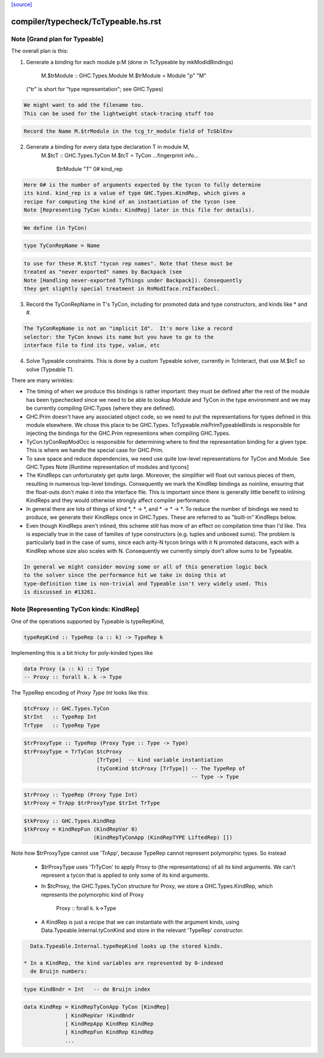 `[source] <https://gitlab.haskell.org/ghc/ghc/tree/master/compiler/typecheck/TcTypeable.hs>`_

====================
compiler/typecheck/TcTypeable.hs.rst
====================

Note [Grand plan for Typeable]
~~~~~~~~~~~~~~~~~~~~~~~~~~~~~~~~~
The overall plan is this:

1. Generate a binding for each module p:M
   (done in TcTypeable by mkModIdBindings)
       M.$trModule :: GHC.Types.Module
       M.$trModule = Module "p" "M"
   ("tr" is short for "type representation"; see GHC.Types)

.. code-block:: haskell

   We might want to add the filename too.
   This can be used for the lightweight stack-tracing stuff too

.. code-block:: haskell

   Record the Name M.$trModule in the tcg_tr_module field of TcGblEnv

2. Generate a binding for every data type declaration T in module M,
       M.$tcT :: GHC.Types.TyCon
       M.$tcT = TyCon ...fingerprint info...
                      $trModule
                      "T"
                      0#
                      kind_rep

.. code-block:: haskell

   Here 0# is the number of arguments expected by the tycon to fully determine
   its kind. kind_rep is a value of type GHC.Types.KindRep, which gives a
   recipe for computing the kind of an instantiation of the tycon (see
   Note [Representing TyCon kinds: KindRep] later in this file for details).

.. code-block:: haskell

   We define (in TyCon)

.. code-block:: haskell

        type TyConRepName = Name

.. code-block:: haskell

   to use for these M.$tcT "tycon rep names". Note that these must be
   treated as "never exported" names by Backpack (see
   Note [Handling never-exported TyThings under Backpack]). Consequently
   they get slightly special treatment in RnModIface.rnIfaceDecl.

3. Record the TyConRepName in T's TyCon, including for promoted
   data and type constructors, and kinds like * and #.

.. code-block:: haskell

   The TyConRepName is not an "implicit Id".  It's more like a record
   selector: the TyCon knows its name but you have to go to the
   interface file to find its type, value, etc

4. Solve Typeable constraints.  This is done by a custom Typeable solver,
   currently in TcInteract, that use M.$tcT so solve (Typeable T).

There are many wrinkles:

* The timing of when we produce this bindings is rather important: they must be
  defined after the rest of the module has been typechecked since we need to be
  able to lookup Module and TyCon in the type environment and we may be
  currently compiling GHC.Types (where they are defined).

* GHC.Prim doesn't have any associated object code, so we need to put the
  representations for types defined in this module elsewhere. We chose this
  place to be GHC.Types. TcTypeable.mkPrimTypeableBinds is responsible for
  injecting the bindings for the GHC.Prim representions when compiling
  GHC.Types.

* TyCon.tyConRepModOcc is responsible for determining where to find
  the representation binding for a given type. This is where we handle
  the special case for GHC.Prim.

* To save space and reduce dependencies, we need use quite low-level
  representations for TyCon and Module.  See GHC.Types
  Note [Runtime representation of modules and tycons]

* The KindReps can unfortunately get quite large. Moreover, the simplifier will
  float out various pieces of them, resulting in numerous top-level bindings.
  Consequently we mark the KindRep bindings as noinline, ensuring that the
  float-outs don't make it into the interface file. This is important since
  there is generally little benefit to inlining KindReps and they would
  otherwise strongly affect compiler performance.

* In general there are lots of things of kind *, * -> *, and * -> * -> *. To
  reduce the number of bindings we need to produce, we generate their KindReps
  once in GHC.Types. These are referred to as "built-in" KindReps below.

* Even though KindReps aren't inlined, this scheme still has more of an effect on
  compilation time than I'd like. This is especially true in the case of
  families of type constructors (e.g. tuples and unboxed sums). The problem is
  particularly bad in the case of sums, since each arity-N tycon brings with it
  N promoted datacons, each with a KindRep whose size also scales with N.
  Consequently we currently simply don't allow sums to be Typeable.

.. code-block:: haskell

  In general we might consider moving some or all of this generation logic back
  to the solver since the performance hit we take in doing this at
  type-definition time is non-trivial and Typeable isn't very widely used. This
  is discussed in #13261.



Note [Representing TyCon kinds: KindRep]
~~~~~~~~~~~~~~~~~~~~~~~~~~~~~~~~~~~~~~~~
One of the operations supported by Typeable is typeRepKind,

.. code-block:: haskell

    typeRepKind :: TypeRep (a :: k) -> TypeRep k

Implementing this is a bit tricky for poly-kinded types like

.. code-block:: haskell

    data Proxy (a :: k) :: Type
    -- Proxy :: forall k. k -> Type

The TypeRep encoding of `Proxy Type Int` looks like this:

.. code-block:: haskell

    $tcProxy :: GHC.Types.TyCon
    $trInt   :: TypeRep Int
    TrType   :: TypeRep Type

.. code-block:: haskell

    $trProxyType :: TypeRep (Proxy Type :: Type -> Type)
    $trProxyType = TrTyCon $tcProxy
                           [TrType]  -- kind variable instantiation
                           (tyConKind $tcProxy [TrType]) -- The TypeRep of
                                                         -- Type -> Type

.. code-block:: haskell

    $trProxy :: TypeRep (Proxy Type Int)
    $trProxy = TrApp $trProxyType $trInt TrType

.. code-block:: haskell

    $tkProxy :: GHC.Types.KindRep
    $tkProxy = KindRepFun (KindRepVar 0)
                          (KindRepTyConApp (KindRepTYPE LiftedRep) [])

Note how $trProxyType cannot use 'TrApp', because TypeRep cannot represent
polymorphic types.  So instead

 * $trProxyType uses 'TrTyCon' to apply Proxy to (the representations)
   of all its kind arguments. We can't represent a tycon that is
   applied to only some of its kind arguments.

 * In $tcProxy, the GHC.Types.TyCon structure for Proxy, we store a
   GHC.Types.KindRep, which represents the polymorphic kind of Proxy
       Proxy :: forall k. k->Type

 * A KindRep is just a recipe that we can instantiate with the
   argument kinds, using Data.Typeable.Internal.tyConKind and
   store in the relevant 'TypeRep' constructor.

.. code-block:: haskell

   Data.Typeable.Internal.typeRepKind looks up the stored kinds.

 * In a KindRep, the kind variables are represented by 0-indexed
   de Bruijn numbers:

.. code-block:: haskell

    type KindBndr = Int   -- de Bruijn index

.. code-block:: haskell

    data KindRep = KindRepTyConApp TyCon [KindRep]
                 | KindRepVar !KindBndr
                 | KindRepApp KindRep KindRep
                 | KindRepFun KindRep KindRep
                 ...

